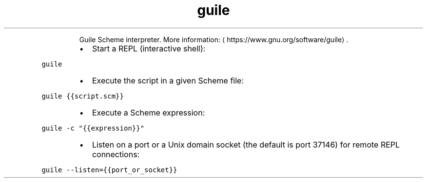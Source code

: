 .TH guile
.PP
.RS
Guile Scheme interpreter.
More information: \[la]https://www.gnu.org/software/guile\[ra]\&.
.RE
.RS
.IP \(bu 2
Start a REPL (interactive shell):
.RE
.PP
\fB\fCguile\fR
.RS
.IP \(bu 2
Execute the script in a given Scheme file:
.RE
.PP
\fB\fCguile {{script.scm}}\fR
.RS
.IP \(bu 2
Execute a Scheme expression:
.RE
.PP
\fB\fCguile \-c "{{expression}}"\fR
.RS
.IP \(bu 2
Listen on a port or a Unix domain socket (the default is port 37146) for remote REPL connections:
.RE
.PP
\fB\fCguile \-\-listen={{port_or_socket}}\fR
